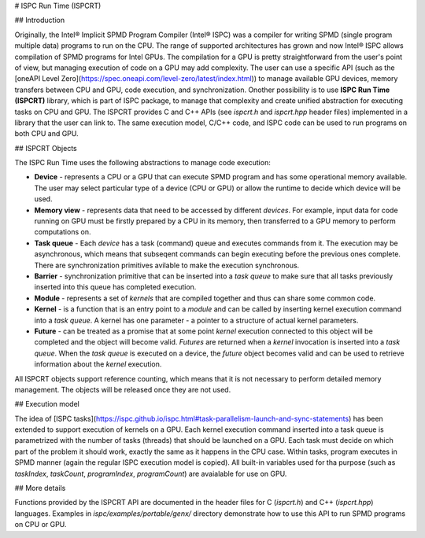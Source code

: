 # ISPC Run Time (ISPCRT)

## Introduction

Originally, the Intel® Implicit SPMD Program Compiler (Intel® ISPC) was a compiler for writing SPMD (single program multiple data) programs to run on the CPU. The range of supported architectures has grown and now Intel® ISPC allows compilation of SPMD programs for Intel GPUs.
The compilation for a GPU is pretty straightforward from the user's point of view, but managing execution of code on a GPU may add complexity. The user can use a specific API (such as the [oneAPI Level Zero](https://spec.oneapi.com/level-zero/latest/index.html)) to manage available GPU devices, memory transfers between CPU and GPU, code execution, and synchronization.
Onother possibility is to use **ISPC Run Time (ISPCRT)** library, which is part of ISPC package, to manage that complexity and create unified abstraction for executing tasks on CPU and GPU. The ISPCRT provides C and C++ APIs (see `ispcrt.h` and `ispcrt.hpp` header files) implemented in a library that the user can link to. The same execution model, C/C++ code, and ISPC code can be used to run programs on both CPU and GPU.

## ISPCRT Objects

The ISPC Run Time uses the following abstractions to manage code execution:

* **Device** - represents a CPU or a GPU that can execute SPMD program and has some operational memory available. The user may select particular type of a device (CPU or GPU) or allow the runtime to decide which device will be used.
* **Memory view** - represents data that need to be accessed by different *devices*. For example, input data for code running on GPU must be firstly prepared by a CPU in its memory, then transferred to a GPU memory to perform computations on.
* **Task queue** - Each *device* has a task (command) queue and executes commands from it. The execution may be asynchronous, which means that subseqent commands can begin executing before the previous ones complete. There are synchronization primitives avilable to make the execution synchronous.
* **Barrier** - synchronization primitive that can be inserted into a *task queue* to make sure that all tasks previously inserted into this queue has completed execution.
* **Module** - represents a set of *kernels* that are compiled together and thus can share some common code.
* **Kernel** - is a function that is an entry point to a *module* and can be called by inserting kernel execution command into a *task queue*. A kernel has one parameter - a pointer to a structure of actual kernel parameters.
* **Future** - can be treated as a promise that at some point *kernel* execution connected to this object will be completed and the object will become valid. *Futures* are returned when a *kernel* invocation is inserted into a *task queue*. When the *task queue* is executed on a device, the *future* object becomes valid and can be used to retrieve information about the *kernel* execution.

All ISPCRT objects support reference counting, which means that it is not necessary to perform detailed memory management. The objects will be released once they are not used.

## Execution model

The idea of [ISPC tasks](https://ispc.github.io/ispc.html#task-parallelism-launch-and-sync-statements) has been extended to support execution of kernels on a GPU. Each kernel execution command inserted into a task queue is parametrized with the number of tasks (threads) that should be launched on a GPU. Each task must decide on which part of the problem it should work, exactly the same as it happens in the CPU case. Within tasks, program executes in SPMD manner (again the regular ISPC execution model is copied). All built-in variables used for tha purpose (such as `taskIndex`, `taskCount`, `programIndex`, `programCount`) are avaialable for use on GPU.

## More details

Functions provided by the ISPCRT API are documented in the header files for C (`ispcrt.h`) and C++ (`ispcrt.hpp`) languages. Examples in `ispc/examples/portable/genx/` directory demonstrate how to use this API to run SPMD programs on CPU or GPU.
